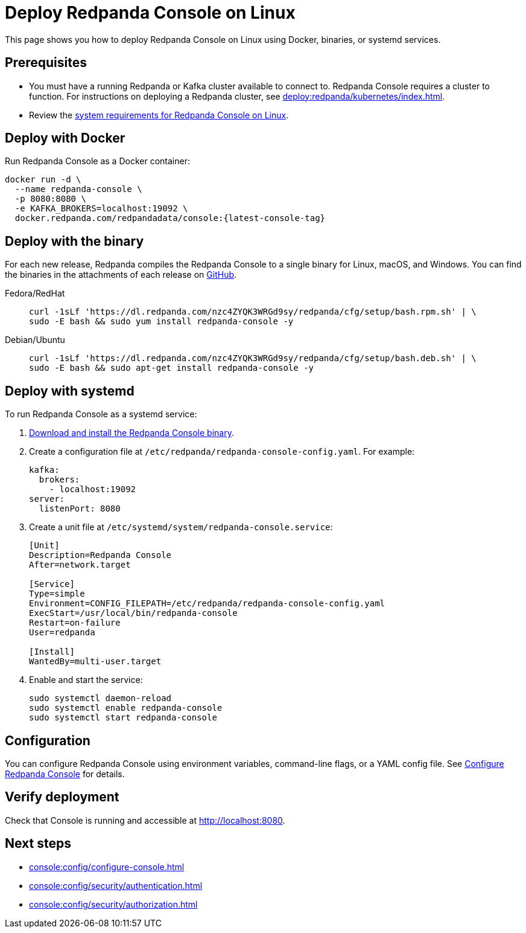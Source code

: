 = Deploy Redpanda Console on Linux
:description: Deploy Redpanda Console on Linux using Docker, binaries, or systemd services.
:page-aliases: console:deployment/linux.adoc
:env-linux: true

This page shows you how to deploy Redpanda Console on Linux using Docker, binaries, or systemd services.


== Prerequisites

* You must have a running Redpanda or Kafka cluster available to connect to. Redpanda Console requires a cluster to function. For instructions on deploying a Redpanda cluster, see xref:deploy:redpanda/kubernetes/index.adoc[].
* Review the xref:deploy:console/linux/requirements.adoc[system requirements for Redpanda Console on Linux].

== Deploy with Docker

Run Redpanda Console as a Docker container:

[,bash,subs="attributes+"]
----
docker run -d \
  --name redpanda-console \
  -p 8080:8080 \
  -e KAFKA_BROKERS=localhost:19092 \
  docker.redpanda.com/redpandadata/console:{latest-console-tag}
----

[[binary]]
== Deploy with the binary

For each new release, Redpanda compiles the Redpanda Console to a single binary for Linux, macOS, and Windows. You can find the binaries in the attachments of each release on https://github.com/redpanda-data/console/releases[GitHub^].

[tabs]
=====
Fedora/RedHat::
+
--
[,bash]
----
curl -1sLf 'https://dl.redpanda.com/nzc4ZYQK3WRGd9sy/redpanda/cfg/setup/bash.rpm.sh' | \
sudo -E bash && sudo yum install redpanda-console -y
----

--
Debian/Ubuntu::
+
--
[,bash]
----
curl -1sLf 'https://dl.redpanda.com/nzc4ZYQK3WRGd9sy/redpanda/cfg/setup/bash.deb.sh' | \
sudo -E bash && sudo apt-get install redpanda-console -y
----

--
=====

== Deploy with systemd

To run Redpanda Console as a systemd service:

. <<binary, Download and install the Redpanda Console binary>>.

. Create a configuration file at `/etc/redpanda/redpanda-console-config.yaml`. For example:
+
[,yaml]
----
kafka:
  brokers:
    - localhost:19092
server:
  listenPort: 8080
----

. Create a unit file at `/etc/systemd/system/redpanda-console.service`:
+
[,ini]
----
[Unit]
Description=Redpanda Console
After=network.target

[Service]
Type=simple
Environment=CONFIG_FILEPATH=/etc/redpanda/redpanda-console-config.yaml
ExecStart=/usr/local/bin/redpanda-console
Restart=on-failure
User=redpanda

[Install]
WantedBy=multi-user.target
----

. Enable and start the service:
+
[,bash]
----
sudo systemctl daemon-reload
sudo systemctl enable redpanda-console
sudo systemctl start redpanda-console
----

== Configuration

You can configure Redpanda Console using environment variables, command-line flags, or a YAML config file. See xref:console:config/configure-console.adoc[Configure Redpanda Console] for details.

== Verify deployment

Check that Console is running and accessible at http://localhost:8080.

== Next steps

* xref:console:config/configure-console.adoc[]
* xref:console:config/security/authentication.adoc[]
* xref:console:config/security/authorization.adoc[]
